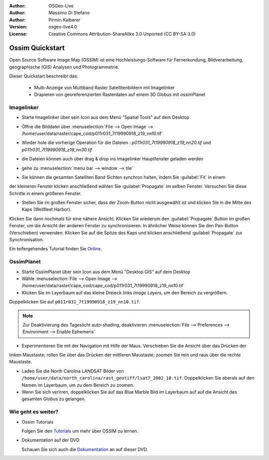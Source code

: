 :Author: OSGeo-Live
:Author: Massimo Di Stefano
:Author: Pirmin Kalberer
:Version: osgeo-live4.0
:License: Creative Commons Attribution-ShareAlike 3.0 Unported  (CC BY-SA 3.0)

.. image:: ../../images/project_logos/logo-ossim.png
  :scale: 80 %
  :alt: project logo
  :align: right

********************************************************************************
Ossim Quickstart 
********************************************************************************

Open Source Software Image Map (OSSIM) ist eine Hochleistungs-Software für Fernerkundung,
Bildverarbeitung, geographische (GIS) Analysen und Photogrammetrie.

Dieser Quickstart beschreibt das:

  * Multi-Anzeige von Multiband Raster Satellitenbildern mit Imagelinker
  * Drapieren von georeferenzierten Rasterdaten auf einem 3D Globus mit ossimPlanet

Imagelinker
================================================================================

* Starte Imagelinker über sein Icon aus dem Menü "Spatial Tools" auf dem Desktop 

* Öffne die Bilddatei über :menuselection:`File --> Open Image --> /home/user/data/raster/cape_cod/p011r031_7t19990918_z19_nn10.tif`

* Wieder hole die vorherige Operation für die Dateien : `p011r031_7t19990918_z19_nn20.tif`
  und `p011r031_7t19990918_z19_nn30.tif`

  .. image:: ../../images/screenshots/1024x768/ossim_imagelinker3.jpg
     :scale: 60 %
     :align: right

* die Dateien können auch über drag & drop ins Imagelinker Hauptfenster geladen werden

* gehe zu :menuselection:`menu bar --> window --> tile`

* Sie können die gesamten Satelliten Band Sichten synchron halten, indem Sie :guilabel:`Fit` in einem 
der kleineren Fenster klicken anschließend wählen Sie :guilabel:`Propagate` im selben Fenster. Versuchen Sie diese Schritte in einem größeren Fenster.

* Stellen Sie im großen Fenster sicher, dass der Zoom-Button nicht ausgewählt ist und klicken Sie in die Mitte des Kaps (Wellfleet Harbor). 
Klicken Sie dann nochmals für eine nähere Ansicht. Klicken Sie wiederum den :guilabel:`Propagate`
Button im großen Fenster, um die Ansicht der anderen Fenster zu synchronisieren.
In ähnlicher Weise können Sie den Pan-Button (Verschieben) verwenden. Klicken Sie auf die Spitze des Kaps und klicken 
anschließend :guilabel:`Propagate` zur Synchronisation.

Ein teifergehendes Tutorial finden Sie `Online`_.

.. _`Online`: http://www.geofemengineering.it/GeofemEngineering/Blog/Voci/2010/3/15_OSGEO_-_Live_-_DVD_-_%22running_imagelinker%22.html


OssimPlanet
================================================================================

* Starte OssimPlanet über sein Icon aus dem Menü "Desktop GIS" auf dem Desktop 

* Wähle :menuselection:`File --> Open Image --> /home/user/data/raster/cape_cod/cape_cod/p011r031_7t19990918_z19_nn10.tif`

* Klicken Sie im Layerbaum auf das kleine Dreieck links *Image Layers*, um den Bereich zu vergrößern. 
Doppelklicken Sie auf ``p011r031_7t19990918_z19_nn10.tif``.

.. note:: Zur Deaktivierung des Tageslicht auto-shading, deaktivieren :menuselection:`File --> Preferences --> Environment --> Enable Ephemeris`

* Experimentieren Sie mit der Navigation mit Hilfe der Maus. Verschieben Sie die Ansicht über das Drücken der 
linken Maustaste; rollen Sie über das Drücken der mittleren Maustaste; zoomen Sie rein und raus 
über die rechte Maustaste.

* Laden Sie die North Carolina LANDSAT Bilder von ``/home/user/data/north_carolina/rast_geotiff/lsat7_2002_10.tif``.
  Doppelklicken Sie aberals auf den Namen im Layerbaum, um zu dem Bereich zu zoomen.

* Wenn Sie sich verirren, doppelklicken Sie auf das Blue Marble Bild im Layerbaum auf auf die Ansicht des gesamten Globus zu gelangen.


Wie geht es weiter?
================================================================================

* Ossim Tutorials

  Folgen Sie den Tutorials_ um mehr über OSSIM zu lernen.

.. _tutorials: http://download.osgeo.org/ossim/tutorials/pdfs/

* Dokumentation auf der DVD

  Schauen Sie sich auch die Dokumentation_ an auf dieser DVD.

.. _Dokumentation: ../../ossim/

